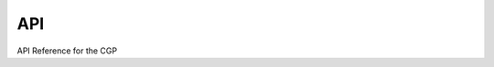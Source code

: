 API
===

API Reference for the CGP

.. autosummary::
    :toctree: _as_gen
    :recursive:
    :template: module.rst

    utils
    radial_profiles
    fields
    ics
    model
    particles
    relations
    virial
    correction
    codes
    numalgs
